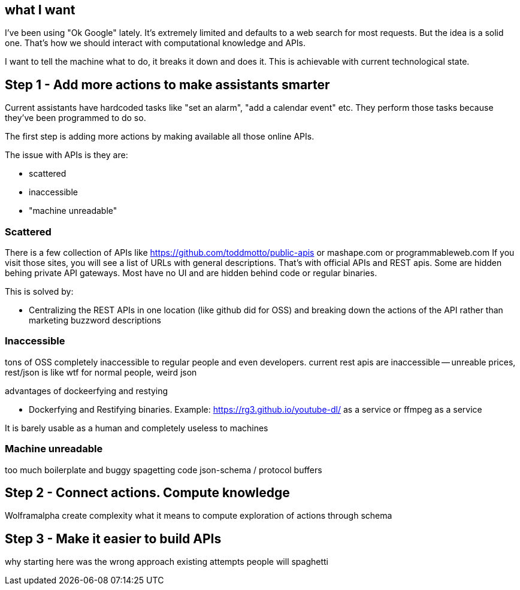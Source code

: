 
## what I want 

I've been using "Ok Google" lately. It's extremely limited and defaults to a web search for most requests.
But the idea is a solid one. That's how we should interact with computational knowledge and APIs.


I want to tell the machine what to do, it breaks it down and does it. This is achievable with current technological state.


## Step 1 - Add more actions to make assistants smarter

Current assistants have hardcoded tasks like "set an alarm", "add a calendar event" etc. 
They perform those tasks because they've been programmed to do so. 

The first step is adding more actions by making available all those online APIs. 

The issue with APIs is they are:

- scattered
- inaccessible 
- "machine unreadable" 

### Scattered

There is a few collection of APIs like https://github.com/toddmotto/public-apis or mashape.com or programmableweb.com
If you visit those sites, you will see a list of URLs with general descriptions. 
That's with official APIs and REST apis. 
Some are hidden behing private API gateways. Most have no UI and are hidden behind code or regular binaries. 


This is solved by: 

- Centralizing the REST APIs in one location (like github did for OSS) and breaking down the actions of the API rather than marketing buzzword descriptions


### Inaccessible


// TODO(hbt) NEXT reuse previous 
tons of OSS completely inaccessible to regular people and even developers.
current rest apis are inaccessible -- unreable prices, rest/json is like wtf for normal people, weird json


advantages of dockeerfying and restying

- Dockerfying and Restifying binaries. Example: https://rg3.github.io/youtube-dl/ as a service or ffmpeg as a service


It is barely usable as a human and completely useless to machines


### Machine unreadable

too much boilerplate and buggy spagetting code
json-schema / protocol buffers


## Step 2 - Connect actions. Compute knowledge

Wolframalpha 
create complexity
what it means to compute
exploration of actions through schema


## Step 3 - Make it easier to build APIs

why starting here was the wrong approach
existing attempts
people will spaghetti

